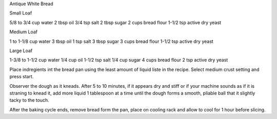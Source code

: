 Antique White Bread

Small Loaf

5/8 to 3/4 cup water
2 tbsp oil
3/4 tsp salt
2 tbsp sugar
2 cups bread flour
1-1/2 tsp active dry yeast

Medium Loaf

1 to 1-1/8 cup water
3 tbsp oil
1 tsp salt
3 tbsp sugar
3 cups bread flour
1-1/2 tsp active dry yeast

Large Loaf

1-3/8 to 1-1/2 cup water
1/4 cup oil
1-1/2 tsp salt
1/4 cup sugar
4 cups bread flour
2 tsp active dry yeast

Place indregients int the bread pan using the least amount of liquid liste in
the recipe.  Select medium crust setting and press start.

Observer the dough as it kneads.  After 5 to 10 minutes, if it appears dry and
stiff or if your machine sounds as if it is straning to knead it, add more
liquid 1 tablespoon at a time until the dough forms a smooth, pliable ball that
it slightly tacky to the touch.

After the baking cycle ends, remove bread form the pan, place on cooling rack
and allow to cool for 1 hour before slicing.

